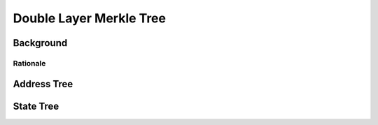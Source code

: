 ########################
Double Layer Merkle Tree
########################

**********
Background
**********

.. todo::

   Add background about the double-layer Merkle tree.

Rationale
=========

.. todo::

   Give rationale for why we use the double-layer tree with various plasma contracts.

************
Address Tree
************

.. todo::

   Explain the purpose and structure of the address tree.

**********
State Tree
**********

.. todo::

   Explain the purpose and structure of the state tree.


